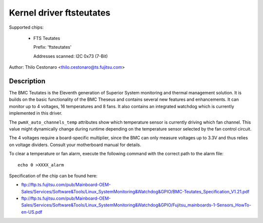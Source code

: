 Kernel driver ftsteutates
=========================

Supported chips:

  * FTS Teutates

    Prefix: 'ftsteutates'

    Addresses scanned: I2C 0x73 (7-Bit)

Author: Thilo Cestonaro <thilo.cestonaro@ts.fujitsu.com>


Description
-----------

The BMC Teutates is the Eleventh generation of Superior System
monitoring and thermal management solution. It is builds on the basic
functionality of the BMC Theseus and contains several new features and
enhancements. It can monitor up to 4 voltages, 16 temperatures and
8 fans. It also contains an integrated watchdog which is currently
implemented in this driver.

The ``pwmX_auto_channels_temp`` attributes show which temperature sensor
is currently driving which fan channel. This value might dynamically change
during runtime depending on the temperature sensor selected by
the fan control circuit.

The 4 voltages require a board-specific multiplier, since the BMC can
only measure voltages up to 3.3V and thus relies on voltage dividers.
Consult your motherboard manual for details.

To clear a temperature or fan alarm, execute the following command with the
correct path to the alarm file::

	echo 0 >XXXX_alarm

Specification of the chip can be found here:

- ftp://ftp.ts.fujitsu.com/pub/Mainboard-OEM-Sales/Services/Software&Tools/Linux_SystemMonitoring&Watchdog&GPIO/BMC-Teutates_Specification_V1.21.pdf
- ftp://ftp.ts.fujitsu.com/pub/Mainboard-OEM-Sales/Services/Software&Tools/Linux_SystemMonitoring&Watchdog&GPIO/Fujitsu_mainboards-1-Sensors_HowTo-en-US.pdf

